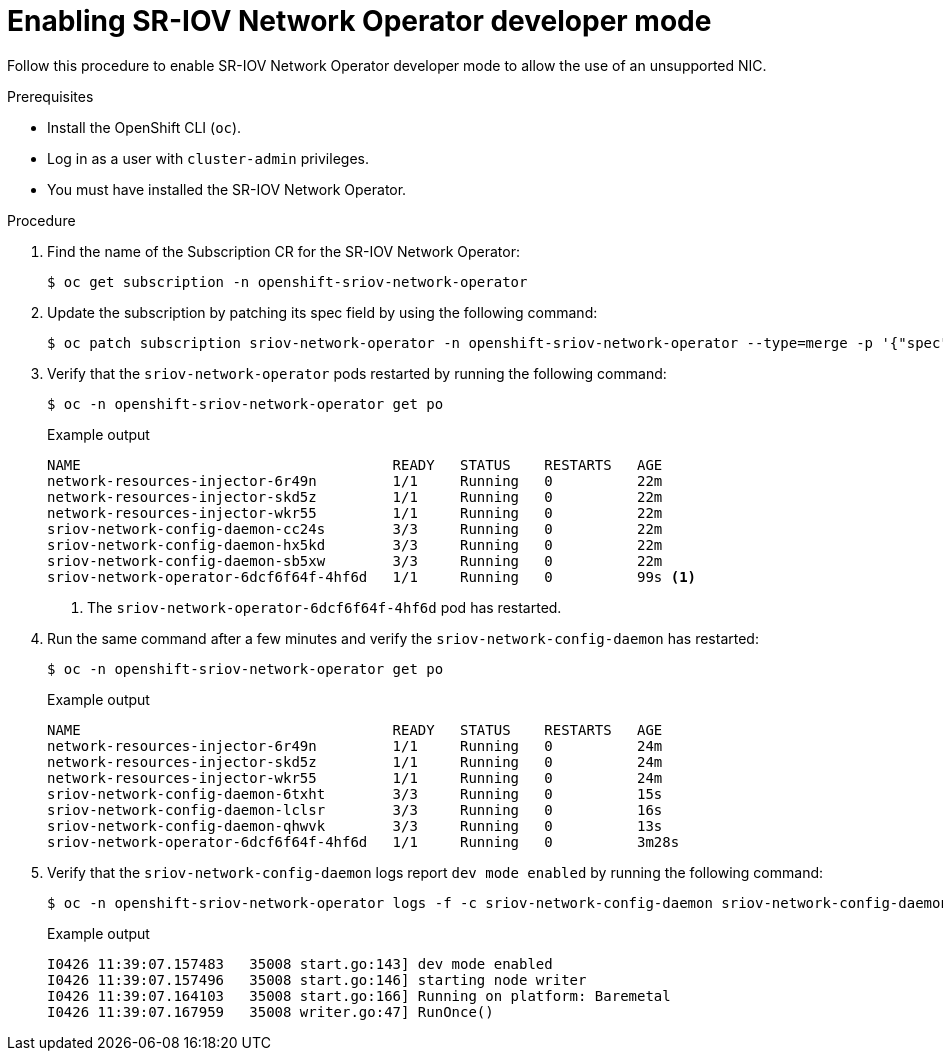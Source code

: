 // Module included in the following assemblies:
//
// * networking/hardware_networks/configuring-unsupported-nic-sriov-operator.adoc

:_content-type: PROCEDURE
[id="disable-sr-iov-subscription-update_{context}"]
= Enabling SR-IOV Network Operator developer mode

Follow this procedure to enable SR-IOV Network Operator developer mode to allow the use of an unsupported NIC.

.Prerequisites

* Install the OpenShift CLI (`oc`).
* Log in as a user with `cluster-admin` privileges.
* You must have installed the SR-IOV Network Operator.

.Procedure

. Find the name of the Subscription CR for the SR-IOV Network Operator:
+
[source,terminal]
----
$ oc get subscription -n openshift-sriov-network-operator
----

. Update the subscription by patching its spec field by using the following command:
+
[source,terminal]
----
$ oc patch subscription sriov-network-operator -n openshift-sriov-network-operator --type=merge -p '{"spec": {"config": {"env": [{"name": "DEV_MODE", "value": "TRUE"}]}}}'
----

. Verify that the `sriov-network-operator` pods restarted by running the following command:
+
[source,terminal]
----
$ oc -n openshift-sriov-network-operator get po
----
+
.Example output
+
[source,terminal]
----
NAME                                     READY   STATUS    RESTARTS   AGE
network-resources-injector-6r49n         1/1     Running   0          22m
network-resources-injector-skd5z         1/1     Running   0          22m
network-resources-injector-wkr55         1/1     Running   0          22m
sriov-network-config-daemon-cc24s        3/3     Running   0          22m
sriov-network-config-daemon-hx5kd        3/3     Running   0          22m
sriov-network-config-daemon-sb5xw        3/3     Running   0          22m
sriov-network-operator-6dcf6f64f-4hf6d   1/1     Running   0          99s <1>
----
+
<1> The `sriov-network-operator-6dcf6f64f-4hf6d` pod has restarted.

. Run the same command after a few minutes and verify the `sriov-network-config-daemon` has restarted:
+
[source,terminal]
----
$ oc -n openshift-sriov-network-operator get po
----
+
.Example output
+
[source,terminal]
----
NAME                                     READY   STATUS    RESTARTS   AGE
network-resources-injector-6r49n         1/1     Running   0          24m
network-resources-injector-skd5z         1/1     Running   0          24m
network-resources-injector-wkr55         1/1     Running   0          24m
sriov-network-config-daemon-6txht        3/3     Running   0          15s
sriov-network-config-daemon-lclsr        3/3     Running   0          16s
sriov-network-config-daemon-qhwvk        3/3     Running   0          13s
sriov-network-operator-6dcf6f64f-4hf6d   1/1     Running   0          3m28s
----

. Verify that the `sriov-network-config-daemon` logs report `dev mode enabled` by running the following command:
+
[source,terminal]
----
$ oc -n openshift-sriov-network-operator logs -f -c sriov-network-config-daemon sriov-network-config-daemon-bbdbw
----
+
.Example output
[source,text]
----
I0426 11:39:07.157483   35008 start.go:143] dev mode enabled
I0426 11:39:07.157496   35008 start.go:146] starting node writer
I0426 11:39:07.164103   35008 start.go:166] Running on platform: Baremetal
I0426 11:39:07.167959   35008 writer.go:47] RunOnce()
----